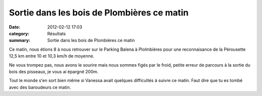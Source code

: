 Sortie dans les bois de Plombières ce matin
===========================================

:date: 2012-02-12 17:03
:category: Résultats
:summary: Sortie dans les bois de Plombières ce matin

|Sortie-Perouse.jpg|


Ce matin, nous étions 8 à nous retrouver sur le Parking Balena à Plolmbières pour une reconnaisance de la Pérousette 12,5 km entre 10 et 10,3 km/h de moyenne.


Ne vous trompez pas, nous avons le sourire mais nous sommes figés par le froid, petite erreur de parcours à la sortie du bois des pisseaux, je vous ai épargné 200m.


Tout le monde s'en sort bien même si Vanessa avait quelques difficultés à suivre ce matin. Faut dire que tu es tombé avec des baroudeurs ce matin.

.. |Sortie-Perouse.jpg| image:: http://assets.acr-dijon.org/old/httpimgover-blogcom600x4500120862coursescourses-2012entrainement-sortie-perouse.jpg
